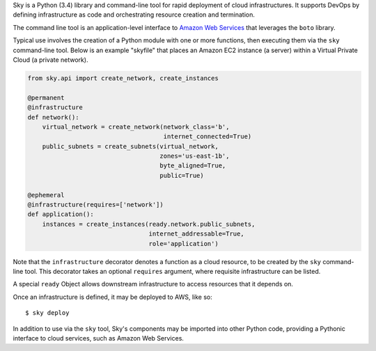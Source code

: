 Sky is a Python (3.4) library and command-line tool for rapid deployment of
cloud infrastructures. It supports DevOps by defining infrastructure as code
and orchestrating resource creation and termination.

The command line tool is an application-level interface to
`Amazon Web Services <http://aws.amazon.com/>`_ that leverages the ``boto``
library.

Typical use involves the creation of a Python module with one or more
functions, then executing them via the ``sky`` command-line tool. Below is an
example "skyfile" that places an Amazon EC2 instance (a server) within a
Virtual Private Cloud (a private network).

.. code-block:: python

    from sky.api import create_network, create_instances

    @permanent
    @infrastructure
    def network():
        virtual_network = create_network(network_class='b',
                                         internet_connected=True)
        public_subnets = create_subnets(virtual_network,
                                        zones='us-east-1b',
                                        byte_aligned=True,
                                        public=True)
        
    @ephemeral
    @infrastructure(requires=['network'])
    def application():
        instances = create_instances(ready.network.public_subnets,
                                     internet_addressable=True,
                                     role='application')

Note that the ``infrastructure`` decorator denotes a function as a cloud
resource, to be created by the ``sky`` command-line tool. This decorator takes
an optional ``requires`` argument, where requisite infrastructure can be listed.

A special ``ready`` Object allows downstream infrastructure to access resources
that it depends on.

Once an infrastructure is defined, it may be deployed to AWS, like so::

    $ sky deploy

In addition to use via the ``sky`` tool, Sky's components may be imported
into other Python code, providing a Pythonic interface to cloud services, such
as Amazon Web Services.
